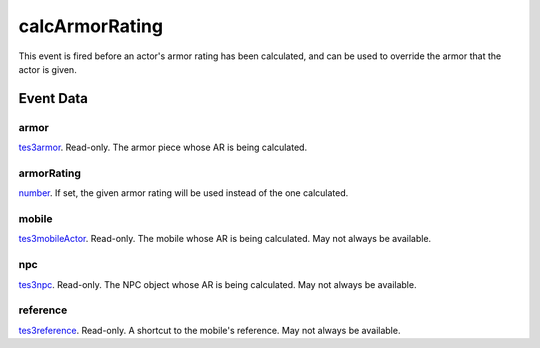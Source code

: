 calcArmorRating
====================================================================================================

This event is fired before an actor's armor rating has been calculated, and can be used to override the armor that the actor is given.

Event Data
----------------------------------------------------------------------------------------------------

armor
~~~~~~~~~~~~~~~~~~~~~~~~~~~~~~~~~~~~~~~~~~~~~~~~~~~~~~~~~~~~~~~~~~~~~~~~~~~~~~~~~~~~~~~~~~~~~~~~~~~~

`tes3armor`_. Read-only. The armor piece whose AR is being calculated.

armorRating
~~~~~~~~~~~~~~~~~~~~~~~~~~~~~~~~~~~~~~~~~~~~~~~~~~~~~~~~~~~~~~~~~~~~~~~~~~~~~~~~~~~~~~~~~~~~~~~~~~~~

`number`_. If set, the given armor rating will be used instead of the one calculated.

mobile
~~~~~~~~~~~~~~~~~~~~~~~~~~~~~~~~~~~~~~~~~~~~~~~~~~~~~~~~~~~~~~~~~~~~~~~~~~~~~~~~~~~~~~~~~~~~~~~~~~~~

`tes3mobileActor`_. Read-only. The mobile whose AR is being calculated. May not always be available.

npc
~~~~~~~~~~~~~~~~~~~~~~~~~~~~~~~~~~~~~~~~~~~~~~~~~~~~~~~~~~~~~~~~~~~~~~~~~~~~~~~~~~~~~~~~~~~~~~~~~~~~

`tes3npc`_. Read-only. The NPC object whose AR is being calculated. May not always be available.

reference
~~~~~~~~~~~~~~~~~~~~~~~~~~~~~~~~~~~~~~~~~~~~~~~~~~~~~~~~~~~~~~~~~~~~~~~~~~~~~~~~~~~~~~~~~~~~~~~~~~~~

`tes3reference`_. Read-only. A shortcut to the mobile's reference. May not always be available.

.. _`number`: ../../lua/type/number.html
.. _`tes3armor`: ../../lua/type/tes3armor.html
.. _`tes3mobileActor`: ../../lua/type/tes3mobileActor.html
.. _`tes3npc`: ../../lua/type/tes3npc.html
.. _`tes3reference`: ../../lua/type/tes3reference.html
